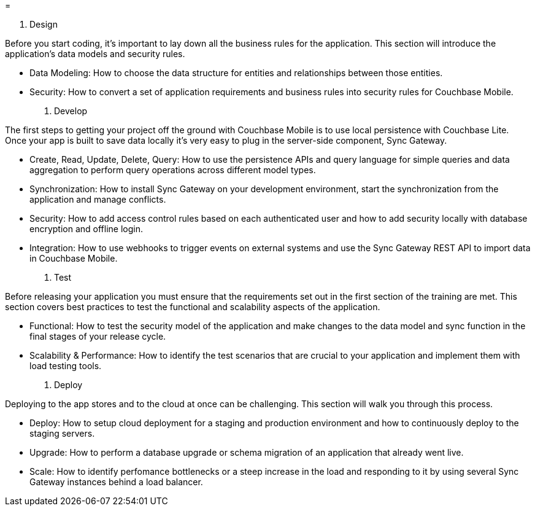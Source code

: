= 

. Design 

Before you start coding, it's important to lay down all the business rules for the application.
This section will introduce the application's data models and security rules. 

* Data Modeling: How to choose the data structure for entities and relationships between those entities. 
* Security: How to convert a set of application requirements and business rules into security rules for Couchbase Mobile. 


. Develop 

The first steps to getting your project off the ground with Couchbase Mobile is to use local persistence with Couchbase Lite.
Once your app is built to save data locally it's very easy to plug in the server-side component, Sync Gateway. 

* Create, Read, Update, Delete, Query: How to use the persistence APIs and query language for simple queries and data aggregation to perform query operations across different model types. 
* Synchronization: How to install Sync Gateway on your development environment, start the synchronization from the application and manage conflicts. 
* Security: How to add access control rules based on each authenticated user and how to add security locally with database encryption and offline login. 
* Integration: How to use webhooks to trigger events on external systems and use the Sync Gateway REST API to import data in Couchbase Mobile. 


. Test 

Before releasing your application you must ensure that the requirements set out in the first section of the training are met.
This section covers best practices to test the functional and scalability aspects of the application. 

* Functional: How to test the security model of the application and make changes to the data model and sync function in the final stages of your release cycle. 
* Scalability & Performance: How to identify the test scenarios that are crucial to your application and implement them with load testing tools. 


. Deploy 

Deploying to the app stores and to the cloud at once can be challenging.
This section will walk you through this process. 

* Deploy: How to setup cloud deployment for a staging and production environment and how to continuously deploy to the staging servers. 
* Upgrade: How to perform a database upgrade or schema migration of an application that already went live. 
* Scale: How to identify perfomance bottlenecks or a steep increase in the load and responding to it by using several Sync Gateway instances behind a load balancer. 

